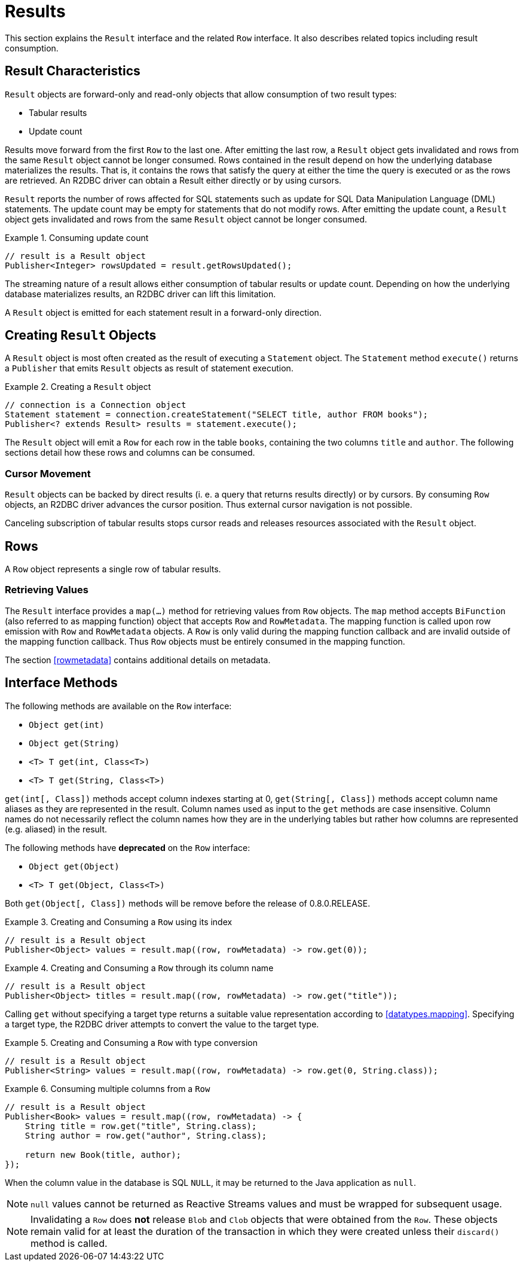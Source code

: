 [[results]]
= Results

This section explains the `Result` interface and the related `Row` interface. It also describes related topics including result consumption.

[[results.characteristics]]
== Result Characteristics

`Result` objects are forward-only and read-only objects that allow consumption of two result types:

* Tabular results
* Update count

Results move forward from the first `Row` to the last one. After emitting the last row, a `Result` object gets invalidated and rows from the same `Result` object cannot be longer consumed.
Rows contained in the result depend on how the underlying database materializes the results.
That is, it contains the rows that satisfy the query at either the time the query is executed or as the rows are retrieved.
An R2DBC driver can obtain a Result either directly or by using cursors.

`Result` reports the number of rows affected for SQL statements such as update for SQL Data Manipulation Language (DML) statements.
The update count may be empty for statements that do not modify rows.
After emitting the update count, a `Result` object gets invalidated and rows from the same `Result` object cannot be longer consumed.

.Consuming update count
====
[source,java]
----
// result is a Result object
Publisher<Integer> rowsUpdated = result.getRowsUpdated();
----
====

The streaming nature of a result allows either consumption of tabular results or update count.
Depending on how the underlying database materializes results, an R2DBC driver can lift this limitation.

A `Result` object is emitted for each statement result in a forward-only direction.

[[results.creating]]
== Creating `Result` Objects

A `Result` object is most often created as the result of executing a `Statement` object.
The `Statement` method `execute()` returns a `Publisher` that emits `Result` objects as result of statement execution.

.Creating a `Result` object
====
[source,java]
----
// connection is a Connection object
Statement statement = connection.createStatement("SELECT title, author FROM books");
Publisher<? extends Result> results = statement.execute();
----
====

The `Result` object will emit a `Row` for each row in the table `books`, containing the two columns `title` and `author`.
The following sections detail how these rows and columns can be consumed.

[[results.cursor]]
=== Cursor Movement

`Result` objects can be backed by direct results (i. e. a query that returns results directly) or by cursors.
By consuming `Row` objects, an R2DBC driver advances the cursor position.
Thus external cursor navigation is not possible.

Canceling subscription of tabular results stops cursor reads and releases resources associated with the `Result` object.

[[rows]]
== Rows

A `Row` object represents a single row of tabular results.

[[row.values]]
=== Retrieving Values

The `Result` interface provides a `map(…)` method for retrieving values from `Row` objects.
The `map` method accepts `BiFunction` (also referred to as mapping function) object that accepts `Row` and `RowMetadata`.
The mapping function is called upon row emission with `Row` and `RowMetadata` objects.
A `Row` is only valid during the mapping function callback and are invalid outside of the mapping function callback.
Thus `Row` objects must be entirely consumed in the mapping function.

The section <<rowmetadata>> contains additional details on metadata.

[[row.methods]]
== Interface Methods

The following methods are available on the `Row` interface:

* `Object get(int)`
* `Object get(String)`
* `<T> T get(int, Class<T>)`
* `<T> T get(String, Class<T>)`

`get(int[, Class])` methods accept column indexes starting at 0, `get(String[, Class])` methods accept column name aliases as they are represented in the result.
Column names used as input to the `get` methods are case insensitive.
Column names do not necessarily reflect the column names how they are in the underlying tables but rather how columns are represented (e.g. aliased) in the result.

The following methods have **deprecated** on the `Row` interface:

* `Object get(Object)`
* `<T> T get(Object, Class<T>)`

Both `get(Object[, Class])` methods will be remove before the release of 0.8.0.RELEASE.

.Creating and Consuming a `Row` using its index
====
[source,java]
----
// result is a Result object
Publisher<Object> values = result.map((row, rowMetadata) -> row.get(0));
----
====

.Creating and Consuming a `Row` through its column name
====
[source,java]
----
// result is a Result object
Publisher<Object> titles = result.map((row, rowMetadata) -> row.get("title"));
----
====

Calling `get` without specifying a target type returns a suitable value representation according to <<datatypes.mapping>>.
Specifying a target type, the R2DBC driver attempts to convert the value to the target type.

.Creating and Consuming a `Row` with type conversion
====
[source,java]
----
// result is a Result object
Publisher<String> values = result.map((row, rowMetadata) -> row.get(0, String.class));
----
====

.Consuming multiple columns from a `Row`
====
[source,java]
----
// result is a Result object
Publisher<Book> values = result.map((row, rowMetadata) -> {
    String title = row.get("title", String.class);
    String author = row.get("author", String.class);

    return new Book(title, author);
});
----
====

When the column value in the database is SQL `NULL`, it may be returned to the Java application as `null`.

NOTE: `null` values cannot be returned as Reactive Streams values and must be wrapped for subsequent usage.

NOTE: Invalidating a `Row` does *not* release `Blob` and `Clob` objects that were obtained from the `Row`. These objects remain valid for at least the duration of the transaction in which they were created unless their `discard()` method is called.
